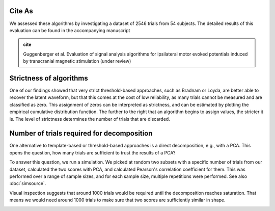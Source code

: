 Cite As
-------

We assessed these algorithms by investigating a dataset of 2546 trials from 54 subjects. The detailed results of this evaluation can be found in the accompanying manuscript 

.. admonition:: cite

   Guggenberger et al. Evaluation of signal analysis algorithms for ipsilateral motor evoked potentials induced by transcranial magnetic stimulation (under review)


Strictness of algorithms
------------------------

One of our findings showed that very strict threshold-based approaches, such as Bradnam or Loyda, are better able to recover the latent waveform, but that this comes at the cost of low reliability, as many trials cannot be measured and are classified as zero. This assignment of zeros can be interpreted as strictness, and can be estimated by plotting the empirical cumulative distribution function. The further to the right that an algorithm begins to assign values, the stricter it is. The level of strictness determines the number of trials that are discarded.

.. image:: _static/ecdf_algorithms.png

Number of trials required for decomposition
-------------------------------------------

One alternative to template-based or threshold-based approaches is a direct decomposition, e.g., with a PCA. This opens the question, how many trials are sufficient to trust the results of a PCA? 

To answer this question, we run a simulation. We picked at random two subsets with a specific number of trials from our dataset, calculated the two scores with PCA, and calculated Pearson's correlation coefficient for them. This was performed over a range of sample sizes, and for each sample size, multiple repetitions were performed. See also :doc:`simsource`.

Visual inspection suggests that around 1000 trials would be required until the decomposition reaches saturation. That means we would need around 1000 trials to make sure that two scores are sufficiently similar in shape.

.. image:: _static/waveform-reproducibility.png


